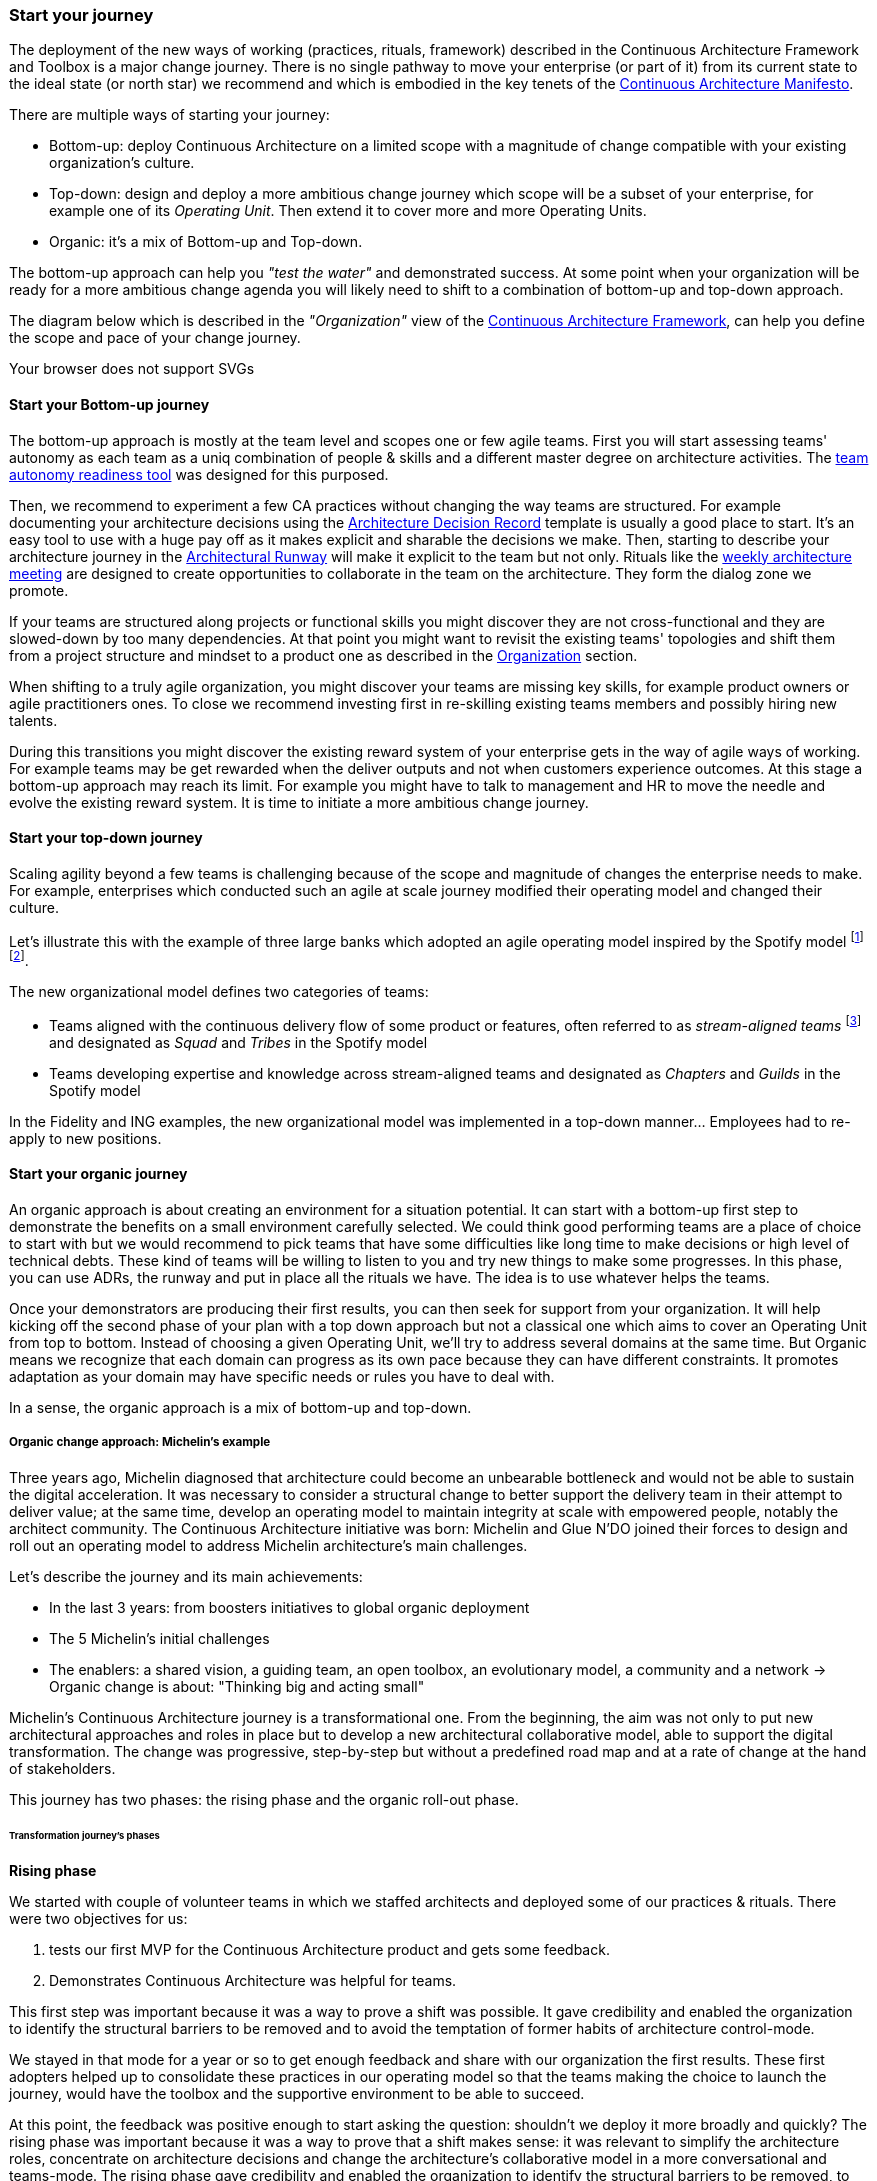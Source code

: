 [[start-your-journey]]
=== Start your journey

The deployment of the new ways of working (practices, rituals, framework) described in the Continuous Architecture Framework and Toolbox is a major change journey. There is no single pathway to move your enterprise (or part of it) from its current state to the ideal state (or north star) we recommend and which is embodied in the key tenets of the link:/docs/manifest/manifesto.html[Continuous Architecture Manifesto].

There are multiple ways of starting your journey:

* Bottom-up: deploy Continuous Architecture on a limited scope with a magnitude of change compatible with your existing organization's culture.
* Top-down: design and deploy a more ambitious change journey which scope will be a subset of your enterprise, for example one of its _Operating Unit_. Then extend it to cover more and more Operating Units.
* Organic: it's a mix of Bottom-up and Top-down. 

The bottom-up approach can help you _"test the water"_ and demonstrated success. At some point when your organization will be ready for a more ambitious change agenda you will likely need to shift to a combination of bottom-up and top-down approach.

The diagram below which is described in the _"Organization"_ view of the link:/docs/framework/framework.html[Continuous Architecture Framework], can help you define the scope and pace of your change journey. 

++++
<object type="image/svg+xml" data="img/organization.svg">Your browser does not support SVGs</object>
++++

==== Start your Bottom-up journey

The bottom-up approach is mostly at the team level and scopes one or few agile teams. First you will start assessing teams'  autonomy as each team as a uniq combination of people & skills and a different master degree on architecture activities. The link:/docs/rituals/team-autonomy-readiness.html[team autonomy readiness tool] was designed for this purposed. 

Then, we recommend to experiment a few CA practices without changing the way teams are structured. For example documenting your architecture decisions using the link:/docs/practices/architecture-decision-records.html[Architecture Decision Record] template is usually a good place to start. It's an easy tool to use with a huge pay off as it makes explicit and sharable the decisions we make. Then, starting to describe your architecture journey in the link:/docs/practices/architecture-runway.html[Architectural Runway] will make it explicit to the team but not only. Rituals like the link:/docs/rituals/weekly-architecture-meeting.html[weekly architecture meeting] are designed to create opportunities to collaborate in the team on the architecture. They form the dialog zone we promote.

If your teams are structured along projects or functional skills you might discover they are not cross-functional and they are slowed-down by too many dependencies. At that point you might want to revisit the existing teams' topologies and shift them from a project structure and mindset to a product one as described in the link:/docs/framework/organization.html[Organization] section.

When shifting to a truly agile organization, you might discover your teams are missing key skills, for example product owners or agile practitioners ones. To close we recommend investing first in re-skilling existing teams members and possibly hiring new talents.

During this transitions you might discover the existing reward system of your enterprise gets in the way of agile ways of working. For example teams may be get rewarded when the deliver outputs and not when customers experience outcomes. At this stage a bottom-up approach may reach its limit. For example you might have to talk to management and HR to move the needle and evolve the existing reward system. It is time to initiate a more ambitious change journey.

==== Start your top-down journey

//Continuous architecture was not designed to be deployed using a top down approach.
//Nevertheless, a Classical top-down can be chosen and with some limits (to-be developed)

//You may also consider deploying a management framework, for example link:https://www.kotterinc.com/8-steps-process-for-leading-change/[Kotter's 8-Step Process for Leading Change]. Since in a VUCA world classical top-down change management has limits and each enterprise is likely to conduct a change management journey that meets it specific needs describing a change management framework is out of the scope of Continuous Architecture.

//pending Frederic

Scaling agility beyond a few teams is challenging because of the scope and magnitude of changes the enterprise needs to make. For example, enterprises which conducted such an agile at scale journey modified their operating model and changed their culture. 

Let's illustrate this with the example of three large banks which adopted an agile operating model inspired by the Spotify model footnote:[See experience report from Société Générale and Fidelity] footnote:[see ING's agile transformation article: https://www.mckinsey.com/industries/financial-services/our-insights/ings-agile-transformation].

The new organizational model defines two categories of teams:

* Teams aligned with the continuous delivery flow of some product or features, often referred to as _stream-aligned teams_ footnote:[See: https://teamtopologies.com/book] and designated as _Squad_ and _Tribes_ in the Spotify model
* Teams developing expertise and knowledge across stream-aligned teams and designated as _Chapters_ and _Guilds_ in the Spotify model

In the Fidelity and ING examples, the new organizational model was implemented in a top-down manner... Employees had to re-apply to new positions. 



==== Start your organic journey

An organic approach is about creating an environment for a situation potential. It can start with a bottom-up first step to demonstrate the benefits on a small environment carefully selected. We could think good performing teams are a place of choice to start with but we would recommend to pick teams that have some difficulties like long time to make decisions or high level of technical debts. These kind of teams will be willing to listen to you and try new things to make some progresses. In this phase, you can use ADRs, the runway and put in place all the rituals we have. The idea is to use whatever helps the teams. 

Once your demonstrators are producing their first results, you can then seek for support from your organization. It will help kicking off the second phase of your plan with a top down approach but not a classical one which aims to cover an Operating Unit from top to bottom. Instead of choosing a given Operating Unit, we'll try to address several domains at the same time. But Organic means we recognize that each domain can progress as its own pace because they can have different constraints. It promotes adaptation as your domain may have specific needs or rules you have to deal with.

In a sense, the organic approach is a mix of bottom-up and top-down. 

[michelin-organic-change]
===== Organic change approach: Michelin's example

Three years ago, Michelin diagnosed that architecture could become an unbearable bottleneck and would not be able to sustain the digital acceleration. It was necessary to consider a structural change to better support the delivery team in their attempt to deliver value; at the same time, develop an operating model to maintain integrity at scale with empowered people, notably the architect community. The Continuous Architecture initiative was born: Michelin and Glue N'DO joined their forces to design and roll out an operating model to address Michelin architecture's main challenges. 

Let's describe the journey and its main achievements:

* In the last 3 years: from boosters initiatives to global organic deployment 
* The 5 Michelin's initial challenges 
* The enablers: a shared vision, a guiding team, an open toolbox, an evolutionary model, a community and a network 
-> Organic change is about: "Thinking big and acting small" 

Michelin's Continuous Architecture journey is a transformational one. From the beginning, the aim was not only to put new architectural approaches and roles in place but to develop a new architectural collaborative model, able to support the digital transformation. The change was progressive, step-by-step but without a predefined road map and at a rate of change at the hand of stakeholders. 

This journey has two phases: the rising phase and the organic roll-out phase.

====== Transformation journey's phases

*Rising phase* 
 
We started with couple of volunteer teams in which we staffed architects and deployed some of our practices & rituals. There were two objectives for us:

1. tests our first MVP for the Continuous Architecture product and gets some feedback.
2. Demonstrates Continuous Architecture was helpful for teams. 

This first step was important because it was a way to prove a shift was possible. It gave credibility and enabled the organization to identify the structural barriers to be removed and to avoid the temptation of former habits of architecture control-mode.

We stayed in that mode for a year or so to get enough feedback and share with our organization the first results. These first adopters helped up to consolidate these practices in our operating model so that the teams making the choice to launch the journey, would have the toolbox and the supportive environment to be able to succeed.
 
At this point, the feedback was positive enough to start asking the question: shouldn't we deploy it more broadly and quickly? 
The rising phase was important because it was a way to prove that a shift makes sense: it was relevant to simplify the architecture roles, concentrate on architecture decisions and change the architecture's collaborative model in a more conversational and teams-mode. The rising phase gave credibility and enabled the organization to identify the structural barriers to be removed, to avoid the temptation of former habits of architecture control-mode.

*Organic roll-out* 

While the answer to the above question was globally yes, there were lots of debates on the how. We ended up with the Organic roll out approach: our chief Enterprise Architect was supportive of the initiative and asked all the different domains in Europe to deploy the Continuous Architecture operating model. But he also recognized that each domain were different in size, complexity, staffing ... Following the empowerment approach being deployed at Michelin, he asked each domain to come with a plan and defined themselves their objective for the year. 

So despite the Covid pandemic, the years 2020 & 2021 were the years to implement the new model organically. As we were convinced that the behaviors and practices would depend upon the capability of individuals to adopt new believes, and on the organization to adopt a new culture, the choice was to empower the architect community as an agent of change (to be honest, it was because of the frugality of the change resources too).

On-boarding sessions were set up to start individual and architecture team journeys. It was like ‘day-offs’ from the operational work, a time to share within all participants each of their individual architecture beliefs and a moment to have a step back about its architecture context, challenges and environment. The common aim of all sessions was to share the model and the cultural shift, but also to identify which new collaborative practices to put into place in accordance to each context. The architects' duos (Full Stack and Product) were empowered as change leaders. Based on their own believes and leadership skills, they would redesign the local model and develop awareness so that stakeholders would be able to implement the “just enough” practices in their playground scope.

We put in place a simple tracking system to help them follow their progresses. 

image:img/michelin-organic.png[]

We are still in the organic mode and we progressively extend our perimeter: other geographic zones, infrastructure teams, digital teams ... As of mid 2021, we have covered two zones and 60 architects making our Organic approach successful. But we can also recognize it has some limits especially in how we help our organization to adopt the product approach which is something by design not limited to the IT structure.

====== Michelin's 5 initial challenges

Each company has its own Architecture's challenges due to its business ecosystem, historical organization, contract model or technological choices. At Michelin we first concentrated on 5 progress areas as depicted below. We do acknowledge that these progress areas are tightly linked to our context and may not fit yours. Thus, Continuous Architecture is not a "to be" model to implement.

The 5 initial challenges Michelin decided to tackle first and on which we tried to focus are presented in the figure below.

image:./img/challenges.png[600,600]

Identifying these 5 core challenges was a way to facilitate the choice of practices, roles, rituals accordingly and to act as a "call for action" towards the stakeholders, even though they made the final choice 

One of the first issue we tried to deal with was the distance between team members and architects. Architecture was way too often a top down approach in the past: architects were pushing their designs to delivery teams and then moving on the next project. We needed to revisit this approach and adopt a "meet into the middle" one. We called it **connect the dots**. This meet in the middle is the balance between the intentional architecture and the emergent design. That zone is called the dialog zone and it must be opened enough to meet the challenge through a conversational model. 

Even if we deployed Lean & Agile practices couple of years ago, our organization was still driven by projects and we wanted to tightly couple our Continuous Architecture initiative with the product mode. In addition, there is a big change to deal with in the VUCA world: software engineering became continuous from exploration to identify the problem to fix, building to develop the product value, to deployment where we operate the product and harvest the value. Naming this progress area **continuous** helped us to link it with other software engineering practices like Continuous Integration or Continuous Delivery.  

Behind the **see the whole** is hidden two distinct elements

* organization wise, a product was "owned" by two different teams (build & run) each producing architecture designs and thus document. We wanting to close this gap by merging these designs and documents into a single unit really owned by the product team. That led us to use the fullstack terminology to explain that a product has to be designed from top to bottom.
* a product is quite rarely integrated with no other products, we wanted to reminder that a product has to be designed with the system it is integrated with. And here we used strategic integration patterns from Domain Driven Design for instance.

**Re(Balance)** is all about making space in product backlog to "non functional" items. Too often in the past the priority was given to "business" features leading to not taking enough into account what is important architecturally wise like expected performance, quality of services, upgrading technical components ... It led to a significant deterioration of the quality of service of our products. We needed to re-balance this and we used for that the Architecture Runway.

Last but not least: **people**. Changing the architecture operating model is all about the people. So here we took care of defining our architects roles and their required skills. And to help bridge the gap (if any), we put in place an architecture academy with identified trainings but also a coaching proposal and collaborative intelligence tools like link:/doc/rituals/architecture-kata.html[Architecture Katas].

===== The enablers

Having a new operating model is essential but not enough. We needed some enablers to make the change happen. By enabler we mean: a shared vision, a guiding team, an open toolbox, a scalable model and a community.
 
====== A shared vision and a guiding team coalition

At the beginning, even though the Michelin's feature teams were working in an agile mode, it become obvious that the architecture activities were not fully adapted to an agile world. In a VUCA context, the near future is not predictable, then the Information System needs to be developed in a way that it can evolve whatever the new scenario looks like. Let’s develop our products in the most decoupled way as possible became an obsession for us. We had to redefine our reference architecture patterns to promote not only monoliths, but cloud native, event driven and micro-services solutions built using technical platforms. 

Architectural patterns & new technologies are key to give flexibility to the IT system and become a data-driven company. But a pure "tech" push was not going to work. A group of people, mainly architects, were convinced that yesterday's architecture methodologies and processes will not deliver future solutions. As many other companies, Michelin is coming from a world where architecture decisions were taken centrally and, with the increasing need of speed and continuous delivery, architecture would have become an unbearable bottleneck. But decentralization is more complex than simply delegating authority. In other words, it was time to develop alignment and autonomy over control and to rebuild the architecture collaborative model while making sure we could maintain our system integrity at scale and making people autonomous and safe when they take initiative. 
  
Sharing the need of rapid change and building a guiding coalition based on some advanced successful experience was crucial in the journey. The consolidation phase leads to seven core beliefs that are highlighted in the Continuous Architecture Manifesto.
  
====== An open toolbox 
  
The Continuous Architecture's toolbox is a set of practical tools, practices and rituals for architects. But we had a fundamental believe: each team is different and need to adopt the toolbox in its context. At Glue N'DO, we are crazy of darts. For the Continuous Architecture Toolbox, we suggested to Michelin teams an architecture's dart game: the teams would have to identify the practices adapted to their context and select the one to be positioned in the bull's eye. A good architect servant leader develops the team skills in order to put the chosen dart in the Bull's eye. 
  
====== A scalable collaborative model 

Michelin's teams may not have the same architecture maturity due to turnover, discovering of technologies, business and IT knowledge or staffing issues. Their products may not have the same architecture challenges depending on their impacts, maturity stages from innovation or scaling to even decommissioning perspectives. In Continuous Architecture, we provide an autonomy assessment kit. 
  
The goal is to define locally the good collaborative model based on a shared assessment between architects, former 'decision makers' (the management)  and 'doers' (the squads) about the situation and coming challenges on 2 axes : team maturity vs product architecture challenge. 
  
The stakeholders will define the cutting edge organization, the way architects will support the team and lead some topics by themselves. The former governance barriers would be removed or maintained depending on whether the conditions (architecture’s risks and team’s capabilities) are met or not. 

It appears key to define and monitor an evolutive collaborative model so that integrity can be maintained, avoiding bureaucratic slowdown. 

====== A community and network 

With the internal and open-source Continuous Architecture communities, Michelin aims to build a supportive environment to be part of or guide the architecture’s core stakeholders. At Michelin, the Continuous Architecture community of Practices is organized monthly at both local and global level. Thanks to the open source initiative, it will be a way of joining our forces, building a step ahead model, avoiding pitfalls and accelerating the change. 
  
====== An Organic change approach : "Think big and act small" 

Launching a Continuous Architecture journey is changing the way architecture's decisions are taken in order to develop alignment and autonomy at different levels in the organization. It is a kind of 'big opportunity' which requires a leading change that, not only re-engineer the processes and methodologies, but also transform the underlying mindset, culture and learning model. 

Top-down change management demonstrated its inadequacy. At best, it brings an illusion of change. It does not favor empowerment of people and a sense of discernment, which are required to spread out a Continuous Architecture operating model. We expect digital stakeholders and architects to play a role in the new model and to act as leaders of change, participating actively in the architecture's learning organization.

Bottom-up change management may quickly reach a glass ceiling effect as the environment would not be prepared for it. As a consequence, a lot of energy may be wasted to deal with constraints. Bottom-up is not an option neither. 

As an independent experienced professional in enterprise architecture, my recommendation is an Organic approach as we did in Michelin. You could be inspired by Kotter's methodology, to well conduct the Continuous Architecture journey. My advice: Think big and Act small! 

By thinking big, I mean communicate on a vision while building up a supportive and favorable environment, daring to remove the structural barriers. By acting small, the idea is to take the time to empower local teams so that the teams will implement what makes sense for them taking into account their context, defining the acceptable speed of change while identifying synergic opportunities and being innovative. 
